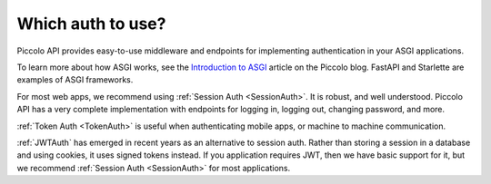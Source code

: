 Which auth to use?
==================

Piccolo API provides easy-to-use middleware and endpoints for implementing
authentication in your ASGI applications.

To learn more about how ASGI works, see the `Introduction to ASGI <https://piccolo-orm.com/blog/introduction-to-asgi/>`_
article on the Piccolo blog. FastAPI and Starlette are examples of ASGI frameworks.

For most web apps, we recommend using :ref:`Session Auth <SessionAuth>`. It is
robust, and well understood. Piccolo API has a very complete implementation with
endpoints for logging in, logging out, changing password, and more.

:ref:`Token Auth <TokenAuth>` is useful when authenticating mobile apps, or
machine to machine communication.

:ref:`JWTAuth` has emerged in recent years as an alternative to session auth.
Rather than storing a session in a database and using cookies, it uses signed
tokens instead. If you application requires JWT, then we have basic support
for it, but we recommend :ref:`Session Auth <SessionAuth>` for most
applications.
